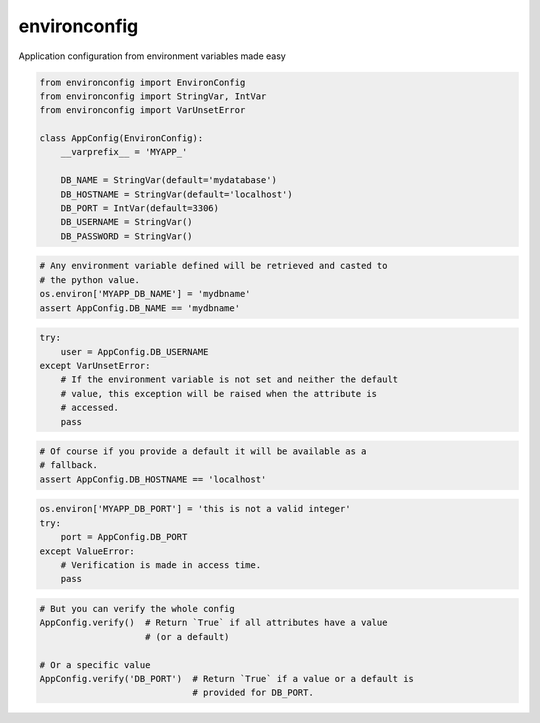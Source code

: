 environconfig
=============

Application configuration from environment variables made easy


.. code-block:: python

   from environconfig import EnvironConfig
   from environconfig import StringVar, IntVar
   from environconfig import VarUnsetError

   class AppConfig(EnvironConfig):
       __varprefix__ = 'MYAPP_'

       DB_NAME = StringVar(default='mydatabase')
       DB_HOSTNAME = StringVar(default='localhost')
       DB_PORT = IntVar(default=3306)
       DB_USERNAME = StringVar()
       DB_PASSWORD = StringVar()


.. code-block:: python

   # Any environment variable defined will be retrieved and casted to
   # the python value.
   os.environ['MYAPP_DB_NAME'] = 'mydbname'
   assert AppConfig.DB_NAME == 'mydbname'


.. code-block:: python

   try:
       user = AppConfig.DB_USERNAME
   except VarUnsetError:
       # If the environment variable is not set and neither the default
       # value, this exception will be raised when the attribute is
       # accessed.
       pass


.. code-block:: python

   # Of course if you provide a default it will be available as a
   # fallback.
   assert AppConfig.DB_HOSTNAME == 'localhost'


.. code-block:: python

   os.environ['MYAPP_DB_PORT'] = 'this is not a valid integer'
   try:
       port = AppConfig.DB_PORT
   except ValueError:
       # Verification is made in access time.
       pass


.. code-block:: python

   # But you can verify the whole config
   AppConfig.verify()  # Return `True` if all attributes have a value
                       # (or a default)

   # Or a specific value
   AppConfig.verify('DB_PORT')  # Return `True` if a value or a default is
                                # provided for DB_PORT.
